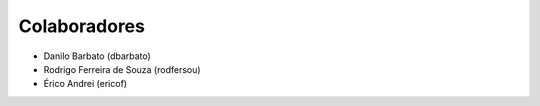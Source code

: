 Colaboradores
---------------

* Danilo Barbato (dbarbato)
* Rodrigo Ferreira de Souza (rodfersou)
* Érico Andrei (ericof)
